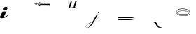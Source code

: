 SplineFontDB: 3.2
FontName: Untitled1
FullName: Untitled1
FamilyName: Untitled1
Weight: Regular
Copyright: Copyright (c) 2019, 王 偉澔
UComments: "2019-9-27: Created with FontForge (http://fontforge.org)"
Version: 001.000
ItalicAngle: 0
UnderlinePosition: -100
UnderlineWidth: 50
Ascent: 800
Descent: 200
InvalidEm: 0
LayerCount: 2
Layer: 0 0 "Back" 1
Layer: 1 0 "Fore" 0
XUID: [1021 877 -1097051598 12309289]
StyleMap: 0x0000
FSType: 0
OS2Version: 0
OS2_WeightWidthSlopeOnly: 0
OS2_UseTypoMetrics: 1
CreationTime: 1569616634
ModificationTime: 1569616684
OS2TypoAscent: 0
OS2TypoAOffset: 1
OS2TypoDescent: 0
OS2TypoDOffset: 1
OS2TypoLinegap: 90
OS2WinAscent: 0
OS2WinAOffset: 1
OS2WinDescent: 0
OS2WinDOffset: 1
HheadAscent: 0
HheadAOffset: 1
HheadDescent: 0
HheadDOffset: 1
DEI: 91125
Encoding: ISO8859-1
UnicodeInterp: none
NameList: AGL For New Fonts
DisplaySize: -48
AntiAlias: 1
FitToEm: 0
WinInfo: 46 23 8
AnchorClass2: "0""" 
BeginChars: 256 7

StartChar: a
Encoding: 97 97 0
Width: 1000
VWidth: 0
HStem: 459.161 133.678<159.95 236.529>
VStem: 129.064 139.153<491.077 561.709>
LayerCount: 2
Fore
SplineSet
62.8701171875 177.801757812 m 0
 30.6331380208 177.801757812 10.8860677083 185.618489583 3.62890625 201.251953125 c 0
 -3.62825520833 216.884765625 0.185221354167 238.730143229 15.0693359375 266.788085938 c 2
 80.60546875 386.40625 l 2
 83.9403264938 392.387052533 86.3677353479 398.714526491 87.8876953125 405.388671875 c 0
 88.4781901042 407.973858073 88.7734375 410.588766927 88.7734375 413.233398438 c 0
 88.7734375 415.045415674 88.6344401042 416.84489484 88.3564453125 418.631835938 c 2
 238.201171875 418.631835938 l 2
 234.654904879 416.844555098 231.618772067 414.417146244 229.092773438 411.349609375 c 0
 226.763554898 408.634938173 224.772343961 405.689300152 223.119140625 402.512695312 c 2
 157.015625 274.538085938 l 2
 149.033854167 259.283528646 146.779296875 248.624348958 150.251953125 242.560546875 c 0
 153.723958333 236.49609375 159.96484375 233.476236979 168.974609375 233.500976562 c 0
 180.419921875 233.500976562 192.469726562 236.537109375 205.124023438 242.609375 c 0
 218.187888319 248.918996478 230.497133111 256.460012103 242.051757812 265.232421875 c 0
 253.872206956 274.124599257 265.140436123 283.661057591 275.856445312 293.841796875 c 0
 286.421549479 303.888020833 295.348958333 312.901692708 302.638671875 320.8828125 c 1
 302.837890625 319.290241309 302.9375 317.690306413 302.9375 316.083007812 c 0
 302.9375 312.110071351 302.340169271 308.230188539 301.145507812 304.443359375 c 0
 299.384423922 298.701931562 297.129866631 294.629014895 294.381835938 292.224609375 c 0
 280.744092497 275.822984533 266.007764372 260.4818387 250.172851562 246.201171875 c 0
 234.498462432 232.090683421 217.421313994 219.954290191 198.94140625 209.791992188 c 0
 179.521111767 199.21132883 159.066033642 191.32070383 137.576171875 186.120117188 c 0
 115.163411458 180.574544271 90.2613932292 177.801757812 62.8701171875 177.801757812 c 0
215.788085938 592.838867188 m 0
 225.834309896 592.838867188 234.588867188 591.020507812 242.051757812 587.383789062 c 0
 246.245243413 585.472448535 250.237244095 582.575466192 254.027759858 578.692842032 c 0
 257.818275621 574.810217872 260.947229987 570.452489851 263.414622955 565.619657968 c 0
 265.882015922 560.786826085 267.351230146 556.077994783 267.822265625 551.493164062 c 0
 268.0859375 549.187513138 268.217773438 546.879570429 268.217773438 544.569335938 c 0
 268.217773438 538.139177512 267.222005208 531.865414491 265.23046875 525.748046875 c 0
 262.441557713 516.68762523 258.454904067 508.192182522 253.270507812 500.26171875 c 0
 248.076516247 492.293194328 241.819029267 485.274639641 234.498046875 479.206054688 c 0
 227.052783452 473.027417736 218.824918869 468.172925549 209.814453125 464.642578125 c 0
 200.527073097 460.996744792 190.89556268 459.173828125 180.919921875 459.173828125 c 0
 180.427734375 459.174804688 l 0
 180.02327474 459.165690104 179.604654948 459.161132812 179.171875 459.161132812 c 0
 170.683051986 459.161132812 162.606229069 460.98828125 154.94140625 464.642578125 c 0
 148.63962356 467.615734393 142.999561279 472.606385442 138.021219408 479.614531271 c 0
 133.042877536 486.6226771 130.187497109 493.591335947 129.455078125 500.520507812 c 0
 129.194661458 502.807696727 129.064453125 505.104246206 129.064453125 507.41015625 c 0
 129.064453125 513.854073606 130.062825521 520.139555377 132.059570312 526.266601562 c 0
 134.124152852 535.652783666 137.851366393 544.320752416 143.241210938 552.270507812 c 0
 154.354277965 568.702468218 169.16482484 580.489252072 187.672851562 587.630859375 c 0
 196.663033527 591.102864583 205.977161131 592.838867188 215.615234375 592.838867188 c 0
 215.788085938 592.838867188 l 0
EndSplineSet
Validated: 524321
EndChar

StartChar: b
Encoding: 98 98 1
Width: 1000
VWidth: 0
HStem: 645.49 27.7695<447.966 500.222 512.757 526.288 545.165 561.598 580.113 590.035 612.56 643.908 645.019 660.084 677.382 689.527 709.753 757.294> 696.45 3.31152<233.182 233.845 637.668 642.265> 708.299 46.9609<294.261 311.964> 720.196 10.5898<449.902 542.442 548.356 572.892 582.865 637.626 654.819 671.949> 740.722 15.8613<415.556 420.656>
VStem: 353.524 14.5146<680.529 689.857> 561.648 18.4639<673.283 677.86> 637.626 17.1924<715.617 720.838> 637.626 4.64453<696.458 699.683> 702.409 12.6133<715.568 718.185>
LayerCount: 2
Fore
SplineSet
288.630859375 632.938476562 m 2xe640
 287.807617188 633.96875 286.624023438 635.744140625 285.989257812 636.900390625 c 0
 285.350585938 638.056640625 284.162109375 639.831054688 283.3359375 640.862304688 c 0
 282.543945312 641.838867188 281.360351562 643.498046875 280.694335938 644.564453125 c 0
 279.532226562 646.295898438 277.458984375 648.9609375 276.06640625 650.513671875 c 0
 274.680664062 652.071289062 272.607421875 654.736328125 271.438476562 656.461914062 c 0
 270.638671875 657.735351562 269.157226562 659.659179688 268.130859375 660.756835938 c 0
 267.266601562 662.078125 265.662109375 664.274414062 263.193359375 667.373046875 c 0
 260.725585938 670.470703125 259.12109375 672.432617188 258.256835938 673.321289062 c 2
 253.3203125 678.2578125 l 2
 250.917317708 680.677083333 249.271484375 682.322916667 248.3828125 683.1953125 c 0
 246.563476562 684.3515625 243.754882812 686.424804688 242.11328125 687.823242188 c 0
 238.805664062 690.46484375 236.719726562 692.229492188 235.831054688 693.118164062 c 0
 234.510742188 694.438476562 233.844726562 695.315429688 233.844726562 695.759765625 c 1
 233.412109375 695.759765625 233.177734375 696.42578125 233.177734375 697.74609375 c 0
 233.177734375 699.499023438 233.412109375 700.387695312 233.844726562 700.387695312 c 1
 233.844726562 700.819335938 234.510742188 701.708007812 235.831054688 703.028320312 c 0
 236.719726562 703.4609375 238.805664062 704.682617188 242.11328125 706.731445312 c 0
 245.420898438 708.780273438 247.51953125 709.916015625 248.3828125 710.360351562 c 0
 249.754882812 711.576171875 252.126953125 713.356445312 253.677734375 714.333984375 c 0
 256.319335938 716.086914062 257.874023438 717.407226562 258.306640625 718.295898438 c 0
 260.719726562 720.248046875 264.418945312 723.654296875 266.563476562 725.8984375 c 0
 270.327148438 729.6015625 272.635742188 731.958007812 273.51171875 732.846679688 c 0
 275.412109375 735.192382812 278.2265625 739.190429688 279.793945312 741.770507812 c 0
 281.344726562 744.327148438 284.12109375 748.296875 285.989257812 750.631835938 c 0
 286.501953125 751.549804688 287.536132812 752.881835938 288.296875 753.606445312 c 0
 289.408203125 754.692382812 290.185546875 755.259765625 290.6171875 755.259765625 c 0
 291.32421875 755.530273438 292.5078125 755.823242188 293.258789062 755.9140625 c 0
 294.009765625 755.823242188 295.193359375 755.530273438 295.900390625 755.259765625 c 0
 296.344726562 755.259765625 297.133789062 754.59375 298.220703125 753.2734375 c 0
 299.306640625 751.952148438 300.096679688 751.063476562 300.528320312 750.631835938 c 0
 301.26953125 749.302734375 302.6015625 747.229492188 303.502929688 746.00390625 c 0
 305.057617188 743.793945312 306.587890625 741.474609375 308.130859375 739.0546875 c 0
 309.673828125 736.635742188 311.216796875 734.315429688 312.758789062 732.119140625 c 0
 313.517578125 730.978515625 314.850585938 729.204101562 315.733398438 728.157226562 c 0
 317.139648438 726.293945312 319.655273438 723.479492188 321.349609375 721.875 c 0
 324.224609375 718.999023438 327.19921875 715.92578125 330.272460938 712.618164062 c 0
 333.345703125 709.310546875 336.344726562 706.3359375 339.1953125 703.6953125 c 0
 342.046875 701.053710938 344.1328125 699.067382812 345.477539062 697.74609375 c 0
 346.366210938 697.74609375 347.033203125 697.19140625 347.46484375 696.092773438 c 0
 347.805664062 695.306640625 348.104492188 693.974609375 348.131835938 693.118164062 c 0
 348.131835938 692.673828125 347.576171875 691.883789062 346.477539062 690.797851562 c 2
 343.502929688 687.823242188 l 2
 342.626953125 687.37890625 340.41796875 686.181640625 336.887695312 684.194335938 c 0
 335.174804688 683.287109375 332.509765625 681.627929688 330.939453125 680.4921875 c 0
 329.186848958 679.603515625 326.101236979 677.180338542 321.682617188 673.22265625 c 0
 317.2890625 669.260742188 314.413085938 666.607421875 313.04296875 665.287109375 c 0
 312.611328125 664.842773438 311.5 663.411132812 309.735351562 660.9921875 c 0
 307.970703125 658.573242188 306.662109375 656.697265625 305.7734375 655.375976562 c 0
 305.03515625 654.43359375 303.995117188 652.802734375 303.453125 651.735351562 c 0
 302.454101562 649.942382812 300.678710938 647.127929688 299.491210938 645.453125 c 0
 297.94921875 643.244140625 296.627929688 641.158203125 295.517578125 639.170898438 c 0
 294.989257812 638.099609375 293.956054688 636.474609375 293.208984375 635.54296875 c 0
 293.208984375 635.098632812 292.875976562 634.654296875 292.221679688 634.221679688 c 0
 291.732421875 633.899414062 290.991210938 633.307617188 290.568359375 632.901367188 c 2
 288.581054688 632.901367188 l 1
 288.630859375 632.938476562 l 2xe640
255.578125 695.734375 m 0
 256.4765625 695.782226562 257.80859375 696.23046875 258.552734375 696.734375 c 0
 259.129882812 697.146484375 260.1640625 697.588867188 260.861328125 697.721679688 c 0
 261.305664062 698.153320312 262.3046875 699.140625 263.84765625 700.696289062 c 0
 265.390625 702.250976562 267.143554688 704.00390625 269.129882812 705.978515625 c 0
 271.1171875 707.953125 272.993164062 709.829101562 274.74609375 711.606445312 c 0
 275.81640625 712.568359375 277.297851562 714.342773438 278.053710938 715.568359375 c 0
 280.8359375 717.995117188 284.983398438 722.291015625 287.309570312 725.158203125 c 0
 291.719726562 730.218098958 294.599609375 733.6328125 295.94921875 735.40234375 c 2
 293.30859375 738.04296875 l 1
 290.666992188 738.04296875 l 2
 290.666992188 737.598632812 290.000976562 736.80859375 288.6796875 735.72265625 c 0
 287.790039062 735.048828125 286.606445312 733.721679688 286.0390625 732.760742188 c 0
 285.150390625 731.872070312 283.064453125 729.453125 279.756835938 725.478515625 c 0
 276.44921875 721.504882812 274.36328125 719.0859375 273.474609375 718.208984375 c 0
 273.04296875 717.764648438 271.931640625 716.77734375 270.166992188 715.235351562 c 0
 268.40234375 713.692382812 266.463867188 712.038085938 264.55078125 710.297851562 c 0
 262.638671875 708.557617188 260.700195312 707.002929688 258.935546875 705.669921875 c 0
 257.983398438 704.990234375 256.501953125 703.806640625 255.627929688 703.028320312 c 0
 255.0234375 702.341796875 254.1328125 701.159179688 253.640625 700.387695312 c 0
 253.161132812 699.736328125 252.71875 698.552734375 252.653320312 697.74609375 c 0
 252.499023438 697.021484375 252.327148438 695.83203125 252.270507812 695.092773438 c 1
 253.19921875 695.190429688 254.680664062 695.478515625 255.578125 695.734375 c 0
273.424804688 677.887695312 m 1
 308.463867188 712.926757812 l 2
 308.7265625 713.82421875 309.01953125 715.305664062 309.118164062 716.234375 c 0
 309.061523438 717.348632812 308.768554688 719.124023438 308.463867188 720.196289062 c 0xd640
 307.491210938 721.577148438 305.715820312 723.650390625 304.501953125 724.825195312 c 0
 303.52734375 725.883789062 301.747070312 727.365234375 300.528320312 728.1328125 c 0
 299.5078125 727.767578125 298.032226562 726.876953125 297.233398438 726.145507812 c 0
 296.077148438 725.303710938 294.296875 723.821289062 293.258789062 722.837890625 c 0
 291.938476562 721.516601562 289.741210938 719.307617188 286.643554688 716.234375 c 0
 283.545898438 713.161132812 280.262695312 709.717773438 276.76953125 705.978515625 c 0
 273.27734375 702.239257812 270.055664062 698.573242188 267.1796875 695.068359375 c 0
 264.3046875 691.563476562 262.243164062 689.131835938 260.8984375 687.798828125 c 0
 261.02734375 687.09765625 261.474609375 686.064453125 261.897460938 685.490234375 c 0
 262.27734375 684.797851562 263.012695312 683.758789062 263.5390625 683.170898438 c 0
 264.053710938 682.250976562 265.092773438 680.918945312 265.859375 680.196289062 c 2
 268.166992188 677.887695312 l 1
 273.461914062 677.887695312 l 1
 273.424804688 677.887695312 l 1
283.298828125 663.349609375 m 2
 283.743164062 663.349609375 284.533203125 663.892578125 285.619140625 664.990234375 c 2
 288.59375 667.96484375 l 2
 289.745117188 669.791992188 291.818359375 672.606445312 293.221679688 674.247070312 c 0
 295.86328125 677.5546875 297.640625 679.640625 298.50390625 680.529296875 c 0
 298.948242188 680.9609375 300.059570312 682.182617188 301.811523438 684.231445312 c 0
 303.456054688 686.051757812 306.270507812 688.860351562 308.09375 690.501953125 c 0
 310.5625 692.7109375 312.721679688 694.80859375 314.708984375 696.795898438 c 0
 316.696289062 698.783203125 317.90625 699.98046875 318.337890625 700.424804688 c 0
 318.782226562 701.30078125 319.325195312 702.288085938 319.991210938 703.399414062 c 0
 320.412109375 703.973632812 320.860351562 705.006835938 320.991210938 705.70703125 c 0
 320.991210938 706.151041667 320.657877604 706.595377604 319.991210938 707.040039062 c 0
 319.524414062 707.34375 318.822265625 707.908203125 318.423828125 708.298828125 c 2
 313.141601562 708.298828125 l 2xe640
 311.825195312 706.973958333 309.842447917 704.879882812 307.193359375 702.016601562 c 0
 304.543619792 699.153320312 301.569010417 696.179036458 298.26953125 693.09375 c 0
 294.961914062 690.0078125 291.987304688 687.021484375 289.346679688 684.169921875 c 0
 286.705078125 681.319335938 284.717773438 679.233398438 283.384765625 677.887695312 c 0
 282.965820312 677.443359375 282.077148438 676.333007812 280.744140625 674.580078125 c 0
 279.930664062 673.54296875 278.747070312 671.768554688 278.102539062 670.618164062 c 2
 278.102539062 667.940429688 l 2
 278.967773438 666.744140625 280.151367188 664.676757812 280.744140625 663.32421875 c 2
 282.077148438 662.658203125 l 1
 283.298828125 663.349609375 l 2
785.717773438 624.668945312 m 2
 782.631835938 627.9765625 780.645507812 630.0625 779.768554688 630.951171875 c 0
 778.342773438 631.76953125 776.130859375 633.250976562 774.83203125 634.258789062 c 0
 773.39453125 635.258789062 771.182617188 637.033203125 769.895507812 638.220703125 c 0
 769.006835938 638.65234375 768.01953125 639.096679688 766.920898438 639.541015625 c 0
 766.2109375 639.778320312 765.176757812 640.370117188 764.61328125 640.862304688 c 0
 762.408203125 640.862304688 758.442057292 640.973307292 752.71484375 641.1953125 c 2
 734.53515625 641.861328125 l 2
 728.141927083 642.067057292 722.08203125 642.28515625 716.35546875 642.515625 c 0
 710.62890625 642.74609375 706.663085938 642.857096354 704.458007812 642.848632812 c 2
 672.047851562 642.848632812 l 2
 669.40625 642.848632812 663.90234375 642.948242188 655.521484375 643.182617188 c 0
 647.141601562 643.416992188 637.341796875 643.614257812 626.110351562 643.8359375 c 0
 614.879882812 644.05859375 602.87109375 644.280273438 590.083984375 644.502929688 c 0
 577.297851562 644.724609375 565.2890625 644.934570312 554.057617188 645.168945312 c 0
 542.827148438 645.404296875 533.002929688 645.490234375 524.634765625 645.490234375 c 2
 448.015625 645.490234375 l 2
 447.126953125 645.05859375 445.47265625 644.255859375 443.078125 643.182617188 c 0
 440.684570312 642.108398438 439.005859375 641.306640625 438.141601562 640.862304688 c 0
 437.709960938 640.41796875 435.9453125 638.887695312 432.859375 636.233398438 c 0
 431.013671875 634.548828125 427.751953125 632.182617188 425.577148438 630.951171875 c 2
 422.936523438 628.310546875 l 2
 421.640625 626.704101562 419.866210938 623.889648438 418.974609375 622.028320312 c 0
 417.221679688 618.720703125 416.111328125 616.622070312 415.666992188 615.74609375 c 2
 368.063476562 663.349609375 l 2
 367.631835938 663.78125 366.743164062 664.768554688 365.422851562 666.323242188 c 0
 364.1015625 667.87890625 362.559570312 669.619140625 360.793945312 671.60546875 c 0
 359.029296875 673.592773438 357.499023438 675.30859375 356.178710938 676.900390625 c 0
 355.329101562 677.81640625 354.140625 679.442382812 353.524414062 680.529296875 c 0
 353.498046875 681.087890625 353.354492188 681.977539062 353.204101562 682.516601562 c 0
 353.046875 683.053710938 352.891601562 683.944335938 352.858398438 684.502929688 c 0
 352.970703125 685.427734375 353.26953125 686.903320312 353.524414062 687.798828125 c 0
 353.524414062 688.23046875 354.19140625 689.131835938 355.51171875 690.439453125 c 0
 356.541992188 691.266601562 358.317382812 692.455078125 359.473632812 693.09375 c 0
 360.6328125 693.728515625 362.4140625 694.911132812 363.448242188 695.734375 c 0
 364.81640625 696.946289062 367.18359375 698.721679688 368.73046875 699.696289062 c 0
 370.064453125 700.529296875 372.138671875 702.010742188 373.358398438 703.00390625 c 0
 374.5234375 703.740234375 376.155273438 705.221679688 376.999023438 706.311523438 c 0
 378.370117188 707.860351562 380.736328125 710.232421875 382.282226562 711.606445312 c 0
 384.273111979 713.359049479 386.037760417 715.004557292 387.576171875 716.54296875 c 0
 388.548828125 717.44140625 389.875976562 719.100585938 390.5390625 720.24609375 c 0
 391.286132812 721.178710938 392.325195312 722.8046875 392.859375 723.874023438 c 0
 393.528320312 725.16796875 394.860351562 727.09765625 395.833007812 728.181640625 c 0
 396.27734375 729.057617188 397.067382812 730.650390625 398.153320312 733.118164062 c 0
 399.239257812 735.586914062 400.029296875 737.19140625 400.461914062 738.055664062 c 0
 401.037109375 738.883789062 401.62890625 740.366210938 401.782226562 741.36328125 c 0
 402.041015625 742.491210938 402.6328125 744.266601562 403.102539062 745.325195312 c 0
 403.235351562 746.813476562 403.68359375 749.185546875 404.102539062 750.619140625 c 0
 404.32421875 751.978515625 405.059570312 754.052734375 405.744140625 755.248046875 c 0
 405.744140625 755.6796875 406.188476562 756.012695312 407.077148438 756.235351562 c 0
 407.615234375 756.388671875 408.504882812 756.538085938 409.064453125 756.568359375 c 0
 409.173828125 756.576171875 409.353515625 756.583007812 409.463867188 756.583007812 c 0
 410.584960938 756.583007812 412.180664062 755.985351562 413.025390625 755.248046875 c 0
 413.9140625 754.359375 416.333007812 752.2734375 420.294921875 748.965820312 c 0
 424.256835938 745.658203125 426.8984375 743.559570312 428.231445312 742.68359375 c 2
 442.770507812 735.4140625 l 2
 444.094726562 734.845703125 446.306640625 734.10546875 447.70703125 733.760742188 c 0
 449.0390625 733.336914062 451.250976562 732.89453125 452.643554688 732.7734375 c 0
 454.408203125 732.7734375 457.3828125 732.649414062 461.5546875 732.439453125 c 0
 465.7265625 732.229492188 470.194335938 731.995117188 474.78515625 731.7734375 c 0
 479.376953125 731.55078125 483.708984375 731.329101562 487.669921875 731.119140625 c 0
 491.631835938 730.909179688 494.28515625 730.786132812 495.606445312 730.786132812 c 2
 590.146484375 730.786132812 l 2xde40
 594.992838542 730.786132812 603.142578125 730.675130208 614.595703125 730.453125 c 0
 626.048828125 730.23046875 638.279622396 729.901367188 651.288085938 729.465820312 c 0
 664.296549479 729.021158854 676.638671875 728.687825521 688.314453125 728.465820312 c 0
 699.990234375 728.243815104 708.033203125 728.13671875 712.443359375 728.14453125 c 0
 713.315755208 727.68359375 715.738932292 727.243489583 719.712890625 726.82421875 c 0
 721.754882812 726.700195312 724.995117188 726.09765625 726.9453125 725.478515625 c 0
 728.265625 725.034179688 731.783203125 723.936523438 737.522460938 722.18359375 c 0
 743.26171875 720.430664062 747.2109375 719.0859375 749.419921875 718.208984375 c 0
 750.072265625 717.68359375 751.260742188 717.091796875 752.073242188 716.888671875 c 0
 752.873046875 716.671875 754.05078125 716.080078125 754.702148438 715.568359375 c 2
 762.638671875 710.2734375 l 2
 766.612304688 707.631835938 769.01953125 706.08984375 769.907226562 705.645507812 c 2
 772.227539062 703.336914062 l 2
 772.98828125 702.610351562 774.028320312 701.27734375 774.547851562 700.36328125 c 0
 775.725585938 699.068359375 777.500976562 696.856445312 778.509765625 695.42578125 c 0
 779.510742188 694.122070312 780.9921875 691.91015625 781.817382812 690.489257812 c 0
 782.678710938 689.291015625 783.862304688 687.22265625 784.458984375 685.873046875 c 0
 785.775390625 683.223958333 786.655924479 681.458984375 787.100585938 680.578125 c 0
 787.825195312 678.876953125 788.859375 676.0625 789.408203125 674.296875 c 0
 789.956054688 672.528320312 790.995117188 669.713867188 791.728515625 668.014648438 c 0
 792.600911458 665.809570312 794.365885417 660.963216146 797.0234375 653.475585938 c 0
 797.0234375 652.155273438 797.122070312 649.834960938 797.34375 646.5390625 c 0
 797.56640625 643.244140625 797.776367188 639.702148438 798.010742188 635.961914062 c 0
 798.245117188 632.22265625 798.442382812 628.680664062 798.676757812 625.384765625 c 0
 798.911132812 622.08984375 798.998046875 619.756835938 798.998046875 618.436523438 c 2
 791.728515625 618.436523438 l 2
 790.815429688 619.263671875 788.840820312 621.361328125 785.754882812 624.668945312 c 2
 785.717773438 624.668945312 l 2
422.788085938 730.810546875 m 2
 423.591796875 731.228515625 424.481445312 732.26171875 424.775390625 733.118164062 c 0
 425.061523438 733.729492188 425.354492188 734.768554688 425.4296875 735.438476562 c 0
 425.4296875 735.87109375 424.775390625 736.759765625 423.455078125 738.080078125 c 0
 422.65234375 738.947265625 421.170898438 740.130859375 420.147460938 740.721679688 c 2
 415.555664062 740.721679688 l 1
 412.915039062 738.080078125 l 2
 412.151367188 737.05859375 411.112304688 735.283203125 410.594726562 734.118164062 c 2
 406.965820312 726.848632812 l 2
 405.6328125 724.1953125 404.3125 721.776367188 402.9921875 719.567382812 c 0
 402.360351562 718.408203125 401.177734375 716.633789062 400.350585938 715.60546875 c 0
 398.859375 713.643554688 396.194335938 710.6796875 394.401367188 708.990234375 c 0
 391.324544271 705.904296875 388.033528646 702.612955729 384.528320312 699.116210938 c 2
 374.654296875 689.243164062 l 2
 372.970703125 687.439453125 370.0078125 684.768554688 368.0390625 683.28125 c 2
 368.0390625 680.529296875 l 1
 373.333984375 680.529296875 l 1
 422.788085938 730.810546875 l 2
387.786132812 663.349609375 m 1
 445.299804688 720.196289062 l 1
 445.299804688 722.837890625 l 2
 444.793945312 723.759765625 443.759765625 725.091796875 442.9921875 725.8125 c 2
 440.671875 728.1328125 l 2
 439.936523438 728.171875 438.75390625 728.315429688 438.030273438 728.453125 c 0
 437.125 728.619140625 435.643554688 728.768554688 434.72265625 728.786132812 c 0
 433.610351562 728.725585938 431.834960938 728.432617188 430.76171875 728.1328125 c 2
 380.516601562 677.887695312 l 2
 379.922851562 676.533203125 378.740234375 674.459960938 377.875976562 673.259765625 c 2
 377.875976562 670.618164062 l 1
 381.837890625 666.64453125 l 2
 382.806640625 665.580078125 384.586914062 664.104492188 385.811523438 663.349609375 c 0
 386.098632812 663.012695312 386.690429688 662.713867188 387.131835938 662.682617188 c 2
 387.786132812 663.349609375 l 1
409.2734375 653.475585938 m 2
 412.153645833 656.116861979 415.128255208 658.873372396 418.197265625 661.745117188 c 0
 421.282226562 664.595703125 424.256835938 667.360351562 427.1328125 670.001953125 c 0
 428.852539062 671.482421875 431.369140625 674.147460938 432.748046875 675.950195312 c 0
 434.500976562 677.71484375 437.598632812 680.689453125 441.9921875 684.874023438 c 0
 446.38671875 689.057617188 450.927734375 693.512695312 455.568359375 698.091796875 c 2
 468.787109375 711.322265625 l 2
 472.983072917 715.502604167 475.957356771 718.477213542 477.709960938 720.24609375 c 0
 477.723632812 720.336914062 477.734375 720.486328125 477.734375 720.578125 c 0
 477.734375 721.866210938 476.689453125 722.911132812 475.401367188 722.911132812 c 0
 475.309570312 722.911132812 475.16015625 722.900390625 475.069335938 722.88671875 c 0
 471.094726562 723.319335938 468.688476562 723.553710938 467.799804688 723.553710938 c 0
 466.911132812 723.553710938 464.479492188 723.319335938 460.517578125 722.88671875 c 0
 459.623046875 722.8359375 458.291015625 722.393554688 457.54296875 721.899414062 c 0
 456.860351562 721.506835938 455.827148438 720.765625 455.235351562 720.24609375 c 2
 397.721679688 663.3984375 l 2
 397.08203125 662.240234375 395.893554688 660.458984375 395.068359375 659.424804688 c 0
 394.213867188 658.485351562 393.329101562 656.709960938 393.09375 655.462890625 c 0
 394.4140625 653.252929688 395.302734375 651.759765625 395.734375 650.833984375 c 0
 395.734375 650.389648438 396.401367188 649.513671875 397.721679688 648.193359375 c 2
 403.00390625 648.193359375 l 2
 404.833007812 649.51953125 407.641601562 651.864257812 409.2734375 653.42578125 c 2
 409.2734375 653.475585938 l 2
465.133789062 675.950195312 m 2
 469.108398438 679.0234375 472.193359375 681.578125 474.390625 683.552734375 c 0
 476.586914062 685.52734375 479.018554688 687.6875 481.66015625 690.15625 c 0
 484.30078125 692.624023438 486.288085938 694.451171875 487.608398438 695.771484375 c 0
 489.603515625 697.328125 492.567382812 700.142578125 494.223632812 702.053710938 c 0
 497.309570312 705.361328125 499.296875 707.447265625 500.172851562 708.3359375 c 0
 501.619140625 709.908203125 503.831054688 712.573242188 505.109375 714.284179688 c 0
 507.578125 717.361653646 509.223958333 719.344726562 510.046875 720.233398438 c 1
 509.4609375 720.76171875 508.426757812 721.501953125 507.73828125 721.887695312 c 0
 507.162109375 722.301757812 506.127929688 722.744140625 505.430664062 722.875 c 2
 492.903320312 722.875 l 2
 492.126953125 722.73046875 490.943359375 722.288085938 490.26171875 721.887695312 c 0
 489.467773438 721.53125 488.278320312 720.790039062 487.608398438 720.233398438 c 0
 486.736653646 719.344726562 485.198242188 717.913085938 482.993164062 715.938476562 c 0
 480.783203125 713.951171875 478.364257812 711.643554688 475.7109375 708.990234375 c 0
 473.057617188 706.3359375 470.540039062 703.806640625 468.108398438 701.387695312 c 0
 466.607421875 699.958984375 464.395507812 697.443359375 463.171875 695.771484375 c 0
 460.966145833 693.130208333 457.880533854 689.604492188 453.915039062 685.194335938 c 0
 449.940429688 680.788085938 447.965820312 678.357421875 447.965820312 677.924804688 c 2
 447.965820312 675.938476562 l 1
 465.133789062 675.950195312 l 2
542.481445312 720.24609375 m 2
 541.645507812 720.856445312 540.163085938 721.59765625 539.173828125 721.899414062 c 0
 538.124023438 722.350585938 536.349609375 722.79296875 535.211914062 722.88671875 c 0
 534.563476562 722.92578125 533.524414062 723.075195312 532.891601562 723.220703125 c 0
 532.080078125 723.39453125 530.747070312 723.543945312 529.916992188 723.553710938 c 0
 528.625 723.471679688 526.551757812 723.172851562 525.2890625 722.88671875 c 0
 524.408203125 722.88671875 522.762369792 721.895507812 520.3515625 719.913085938 c 0
 517.940755208 717.930013021 516.295247396 716.498046875 515.415039062 715.6171875 c 0
 512.773763021 712.9765625 509.482747396 709.562174479 505.541992188 705.374023438 c 2
 493.96484375 693.142578125 l 2
 490.26171875 689.180664062 485.708007812 684.095703125 480.388671875 677.9375 c 1
 480.388671875 675.950195312 l 1
 500.221679688 675.950195312 l 1
 539.83984375 715.568359375 l 1
 542.481445312 720.24609375 l 2
526.288085938 673.975585938 m 1
 530.040039062 674.411783854 532.130208333 675.069986979 532.55859375 675.950195312 c 2
 572.891601562 715.6171875 l 1
 572.891601562 720.196289062 l 1
 555.045898438 720.196289062 l 2
 554.601236979 720.196289062 551.844726562 717.991210938 546.776367188 713.581054688 c 0
 541.708007812 709.170898438 537.853190104 705.645182292 535.211914062 703.00390625 c 0
 534.3671875 701.682617188 532.736328125 699.758789062 531.571289062 698.708984375 c 0
 529.595703125 696.734375 527.609375 694.512695312 525.622070312 692.09375 c 0
 523.634765625 689.674804688 521.66015625 687.354492188 519.672851562 685.157226562 c 0
 517.686523438 682.9609375 516.266601562 681.455078125 515.377929688 680.529296875 c 0
 514.858398438 679.9375 514.1171875 678.904296875 513.724609375 678.221679688 c 0
 513.307617188 677.642578125 512.865234375 676.602539062 512.737304688 675.901367188 c 0
 513.158203125 675.103515625 514.192382812 674.21875 515.044921875 673.92578125 c 0
 515.831054688 673.584960938 517.163085938 673.287109375 518.01953125 673.259765625 c 0
 520.311523438 673.322265625 524.015625 673.62109375 526.288085938 673.92578125 c 2
 526.288085938 673.975585938 l 1
561.6484375 673.975585938 m 2
 563.413085938 674.407226562 564.524414062 675.061523438 564.956054688 675.950195312 c 2
 607.227539062 718.208984375 l 1
 605.240234375 720.196289062 l 2
 604.80859375 720.62890625 603.709960938 720.850585938 601.9453125 720.850585938 c 2
 592.071289062 720.850585938 l 2
 589.430664062 720.850585938 587.887695312 720.62890625 587.443359375 720.196289062 c 0
 587.44140625 720.196289062 587.438476562 720.196289062 587.436523438 720.196289062 c 0
 585.92578125 720.196289062 583.854492188 719.306640625 582.815429688 718.208984375 c 0
 582.3828125 718.208984375 581.938476562 717.875976562 581.494140625 717.221679688 c 0
 581.180664062 716.724609375 580.588867188 715.984375 580.173828125 715.568359375 c 0
 577.096354167 712.038411458 572.801432292 707.41015625 567.2890625 701.68359375 c 0
 561.776041667 695.95703125 557.250651042 691.110677083 553.712890625 687.14453125 c 0
 550.19921875 683.170572917 548.216145833 680.965494792 547.763671875 680.529296875 c 2
 545.122070312 675.901367188 l 2
 546.010742188 675.012695312 548.096679688 674.358398438 551.404296875 673.92578125 c 0
 554.711914062 673.494140625 556.810546875 673.259765625 557.686523438 673.259765625 c 0
 558.80078125 673.319335938 560.576171875 673.618164062 561.6484375 673.92578125 c 2
 561.6484375 673.975585938 l 2
590.03515625 673.309570312 m 2
 591.177734375 673.801757812 593.096679688 674.392578125 594.317382812 674.629882812 c 0
 596.3046875 675.061523438 597.3046875 675.505859375 597.3046875 675.950195312 c 2
 637.625976562 715.6171875 l 1xd740
 637.625976562 721.516601562 l 2xd6c0
 636.309570312 721.516601562 633.664388021 721.405598958 629.690429688 721.18359375 c 0
 625.715820312 720.961588542 623.292643229 720.632486979 622.420898438 720.196289062 c 0
 621.669921875 720.099609375 620.486328125 719.80078125 619.779296875 719.530273438 c 0
 618.9765625 719.313476562 617.79296875 718.72265625 617.137695312 718.208984375 c 2
 580.112304688 680.529296875 l 2
 579.841796875 679.822265625 579.548828125 678.638671875 579.458007812 677.887695312 c 0
 579.525390625 677.301757812 579.818359375 676.412109375 580.112304688 675.901367188 c 0
 580.112304688 675.45703125 581.099609375 675.012695312 583.086914062 674.580078125 c 0
 584.311523438 674.344726562 586.235351562 673.752929688 587.381835938 673.259765625 c 2
 590.03515625 673.259765625 l 1
 590.03515625 673.309570312 l 2
632.34375 675.950195312 m 2
 635.416992188 678.603515625 637.84765625 680.80078125 639.61328125 682.565429688 c 0
 641.377929688 684.331054688 643.142578125 686.268554688 644.895507812 688.181640625 c 0
 646.647460938 690.094726562 648.203125 691.883789062 649.5234375 693.118164062 c 0
 650.412109375 693.998372396 651.955078125 695.643880208 654.15234375 698.0546875 c 2
 661.087890625 705.657226562 l 2
 663.556640625 708.315429688 665.76171875 710.849934896 667.703125 713.260742188 c 0
 669.645182292 715.671549479 671.076822917 717.317057292 671.998046875 718.197265625 c 0
 670.963867188 719.293945312 668.900390625 720.184570312 667.392578125 720.184570312 c 0
 667.38671875 720.184570312 667.375976562 720.184570312 667.370117188 720.184570312 c 0
 666.82421875 720.559570312 665.842773438 720.864257812 665.180664062 720.864257812 c 0
 665.055664062 720.864257812 664.853515625 720.852539062 664.728515625 720.837890625 c 2
 657.459960938 720.837890625 l 2
 655.70703125 720.837890625 654.818359375 720.616210938 654.818359375 720.184570312 c 0
 653.838867188 719.889648438 652.379882812 719.154296875 651.559570312 718.54296875 c 0
 650.380859375 717.8359375 648.60546875 716.50390625 647.598632812 715.568359375 c 0
 646.709960938 714.6796875 645.129882812 713.248046875 642.958007812 711.2734375 c 0
 640.78515625 709.298828125 638.563476562 707.077148438 636.354492188 704.658203125 c 0
 634.145507812 702.239257812 631.948242188 699.918945312 629.739257812 697.721679688 c 2
 625.123046875 693.09375 l 2
 622.91015625 690.888671875 620.264973958 687.9140625 617.1875 684.169921875 c 0
 614.110026042 680.426432292 612.567382812 678.332356771 612.559570312 677.887695312 c 2
 612.559570312 675.901367188 l 1
 632.34375 675.950195312 l 2
640.279296875 699.74609375 m 2
 640.344726562 699.754882812 640.452148438 699.76171875 640.517578125 699.76171875 c 0
 641.485351562 699.76171875 642.270507812 698.9765625 642.270507812 698.009765625 c 0
 642.270507812 697.943359375 642.262695312 697.836914062 642.25390625 697.771484375 c 0
 642.25390625 696.8828125 641.587890625 696.450195312 640.279296875 696.450195312 c 0
 638.514648438 696.450195312 637.625976562 696.8828125 637.625976562 697.771484375 c 0xc6c0
 637.674804688 699.041992188 638.563476562 699.696289062 640.329101562 699.696289062 c 2
 640.279296875 699.74609375 l 2
660.100585938 673.975585938 m 2
 662.75390625 674.407226562 664.296875 675.061523438 664.728515625 675.950195312 c 2
 702.409179688 712.9765625 l 1
 702.409179688 718.208984375 l 1
 684.612304688 718.208984375 l 2
 680.637695312 714.6796875 677.342773438 711.705078125 674.73828125 709.286132812 c 2
 666.814453125 702.016601562 l 2
 664.173177083 699.548502604 661.968098958 697.454427083 660.19921875 695.734375 c 0
 658.87890625 694.4140625 657.459960938 692.87109375 655.904296875 691.106445312 c 0
 654.349609375 689.341796875 652.708007812 687.403320312 650.967773438 685.490234375 c 0
 649.227539062 683.578125 647.264648438 680.9609375 645.018554688 677.887695312 c 2
 645.018554688 675.901367188 l 2
 645.018554688 675.012695312 646.252929688 674.358398438 648.721679688 673.92578125 c 0
 650.438476562 673.587890625 653.252929688 673.2890625 655.00390625 673.259765625 c 0
 656.435546875 673.3515625 658.741210938 673.650390625 660.150390625 673.92578125 c 2
 660.100585938 673.975585938 l 2
689.524414062 672.975585938 m 2
 690.33984375 673.112304688 691.672851562 673.26171875 692.498046875 673.309570312 c 0
 693.1953125 673.44140625 694.229492188 673.883789062 694.806640625 674.296875 c 0
 695.49609375 674.68359375 696.536132812 675.424804688 697.126953125 675.950195312 c 2
 732.203125 710.2734375 l 1
 732.203125 712.926757812 l 2
 732.203125 713.359375 731.881835938 713.803710938 731.215820312 714.248046875 c 0
 730.71875 714.561523438 729.977539062 715.153320312 729.561523438 715.568359375 c 0
 728.990234375 716.046875 727.956054688 716.638671875 727.25390625 716.888671875 c 0
 726.540039062 717.124023438 725.5 717.715820312 724.93359375 718.208984375 c 2
 719.651367188 718.208984375 l 2
 718.99609375 717.688476562 717.807617188 717.096679688 716.997070312 716.888671875 c 0
 715.676757812 716.444335938 715.022460938 716 715.022460938 715.568359375 c 2
 680.045898438 680.529296875 l 2
 679.525390625 679.9375 678.784179688 678.904296875 678.391601562 678.221679688 c 0
 677.975585938 677.642578125 677.533203125 676.602539062 677.404296875 675.901367188 c 0
 677.390625 675.809570312 677.380859375 675.661132812 677.380859375 675.568359375 c 0
 677.380859375 674.28125 678.42578125 673.236328125 679.712890625 673.236328125 c 0
 679.805664062 673.236328125 679.954101562 673.247070312 680.045898438 673.259765625 c 0
 681.677734375 672.98828125 684.342773438 672.689453125 685.994140625 672.59375 c 0
 686.987304688 672.606445312 688.590820312 672.733398438 689.573242188 672.876953125 c 2
 689.524414062 672.975585938 l 2
726.87109375 673.309570312 m 2
 729.931640625 675.702148438 734.669921875 679.849609375 737.448242188 682.565429688 c 0
 740.122070312 685.157226562 742.791992188 687.893229167 745.458007812 690.7734375 c 0
 748.099609375 693.63671875 750.295898438 695.95703125 752.073242188 697.721679688 c 0
 752.493164062 698.59765625 753.060546875 699.584960938 753.71484375 700.696289062 c 0
 754.135742188 701.26953125 754.578125 702.303710938 754.702148438 703.00390625 c 2
 752.073242188 705.645507812 l 2
 751.41796875 706.166015625 750.229492188 706.763671875 749.419921875 706.978515625 c 0
 748.099609375 707.41015625 747.432617188 707.854492188 747.432617188 708.298828125 c 2
 739.497070312 708.298828125 l 1xe640
 709.752929688 677.887695312 l 1
 709.752929688 673.259765625 l 1
 726.87109375 673.309570312 l 2
757.282226562 670.66796875 m 2
 758.162434896 671.540364583 760.256184896 673.5234375 763.563476562 676.6171875 c 0
 765.466796875 678.276367188 768.275390625 681.234375 769.833984375 683.219726562 c 2
 769.833984375 690.439453125 l 2
 768.75 692.274414062 766.383789062 694.646484375 764.55078125 695.734375 c 2
 759.268554688 695.734375 l 2
 759.268554688 695.290039062 758.26953125 694.081054688 756.282226562 692.032226562 c 0
 754.294921875 689.983398438 752.86328125 688.625976562 751.999023438 687.737304688 c 0
 751.135742188 686.848632812 749.012695312 684.44140625 745.705078125 680.467773438 c 0
 742.397460938 676.493164062 740.311523438 674.07421875 739.422851562 673.198242188 c 1
 740.018554688 672.697265625 741.063476562 672 741.755859375 671.642578125 c 0
 742.501953125 671.146484375 743.834960938 670.704101562 744.729492188 670.655273438 c 2
 757.293945312 670.655273438 l 1
 757.282226562 670.66796875 l 2
771.870117188 667.940429688 m 2
 774.5234375 665.298828125 l 2
 775.219726562 665.165039062 776.25390625 664.72265625 776.83203125 664.311523438 c 0
 777.576171875 663.810546875 778.909179688 663.368164062 779.805664062 663.32421875 c 0
 779.805664062 662.879882812 780.23828125 662.658203125 781.126953125 662.658203125 c 2
 783.11328125 662.658203125 l 2
 783.11328125 663.534179688 783.002929688 665.298828125 782.780273438 667.940429688 c 0
 782.737304688 669.444335938 782.294921875 671.81640625 781.79296875 673.235351562 c 0
 781.79296875 673.666992188 781.126953125 674.555664062 779.805664062 675.875976562 c 2
 774.5234375 675.875976562 l 1
 771.870117188 673.235351562 l 2
 770.549804688 671.9140625 769.8828125 671.025390625 769.8828125 670.59375 c 0
 769.8828125 670.162109375 770.549804688 669.297851562 771.870117188 667.940429688 c 2
EndSplineSet
Validated: 524293
EndChar

StartChar: c
Encoding: 99 99 2
Width: 1000
VWidth: 0
HStem: 535.461 9.78711<514.618 550.592> 548.901 9.75<674.47 709.419> 787.794 14.5791<496.82 518.902>
VStem: 464.444 43.9238<550.912 637.317> 522.367 43.8721<700.812 781.85>
LayerCount: 2
Fore
SplineSet
674.096679688 558.651367188 m 1
 711.887695312 558.651367188 l 1
 709.418945312 548.901367188 l 1
 696.645507812 548.901367188 l 2
 685.838867188 548.892578125 668.366210938 547.787109375 657.64453125 546.43359375 c 0
 646.440429688 544.969726562 628.967773438 540.0546875 618.643554688 535.4609375 c 1
 643.63671875 619.559570312 l 1
 642.40234375 619.559570312 l 1
 630.987304688 600.588867188 607.372070312 574.380859375 589.689453125 561.05859375 c 0
 581.270507812 554.755859375 566.529296875 546.428710938 556.78515625 542.471679688 c 0
 547.490234375 538.643554688 531.787109375 535.502929688 521.734375 535.4609375 c 0
 502.2421875 535.4609375 487.822591146 540.233398438 478.475585938 549.778320312 c 0
 470.73046875 557.56640625 464.444335938 572.802734375 464.444335938 583.788085938 c 0
 464.444335938 584.071289062 464.44921875 584.533203125 464.455078125 584.81640625 c 0
 464.455078125 589.29296875 465.878580729 596.504882812 468.725585938 606.452148438 c 0
 471.572591146 616.400065104 475.126953125 627.775390625 479.388671875 640.578125 c 0
 483.651041667 653.372395833 488.320638021 666.779947917 493.397460938 680.80078125 c 0
 498.473632812 694.821614583 503.151041667 707.937174479 507.4296875 720.147460938 c 0
 511.699869792 732.341471354 515.254557292 742.902018229 518.09375 751.829101562 c 0
 520.944335938 760.77734375 522.36328125 766.454101562 522.36328125 768.8984375 c 0
 522.365234375 769.008789062 522.3671875 769.1875 522.3671875 769.297851562 c 0
 522.3671875 773.05078125 520.861328125 778.743164062 519.006835938 782.004882812 c 0
 516.78515625 785.868164062 513.21875 787.793945312 508.342773438 787.793945312 c 0
 501.851236979 787.793945312 495.454101562 785.559895833 489.151367188 781.091796875 c 0
 483.875976562 777.338867188 476.096679688 770.372070312 471.786132812 765.541015625 c 0
 467.573242188 760.872070312 461.153320312 752.954101562 457.45703125 747.8671875 c 0
 453.203125 741.9921875 449.854166667 737.627278646 447.41015625 734.772460938 c 1
 441.313476562 739.04296875 l 1
 444.605143229 743.510416667 448.768554688 749.298828125 453.803710938 756.408203125 c 0
 458.331054688 762.649414062 466.520507812 772.048828125 472.08203125 777.389648438 c 0
 478.119140625 783.219726562 489.0390625 791.137695312 496.458007812 795.063476562 c 0
 504.095703125 799.098632812 517.3046875 802.373046875 525.942382812 802.373046875 c 0
 526.129882812 802.373046875 526.434570312 802.372070312 526.622070312 802.370117188 c 0
 540.856445312 802.370117188 551.013671875 798.309570312 557.09375 790.188476562 c 0
 563.174479167 782.067382812 566.222981771 771.099283854 566.239257812 757.284179688 c 0
 566.239257812 751.187174479 564.816080729 742.757486979 561.969726562 731.995117188 c 0
 559.122721354 721.233398438 555.568033854 709.450846354 551.305664062 696.647460938 c 0
 547.043945312 683.844726562 542.374674479 670.540039062 537.297851562 656.733398438 c 0
 532.221028646 642.926757812 527.555664062 630.037760417 523.301757812 618.06640625 c 0
 519.031575521 606.094401042 515.477213542 595.430989583 512.638671875 586.076171875 c 0
 509.799479167 576.720703125 508.375976562 569.813151042 508.368164062 565.353515625 c 0
 508.368164062 559.264973958 510.198893229 554.393880208 513.860351562 550.740234375 c 0
 517.521809896 547.087239583 523.408854167 545.256510417 531.521484375 545.248046875 c 0
 538.8359375 545.248046875 548.384440104 547.9921875 560.166992188 553.48046875 c 0
 571.949544271 558.96875 584.2421875 567.196614583 597.044921875 578.1640625 c 0
 608.381835938 588.065429688 624.62109375 606.084960938 633.293945312 618.38671875 c 0
 643.116210938 632.288085938 654.854492188 656.859375 659.49609375 673.235351562 c 2
 696.08984375 798.765625 l 1
 744.840820312 798.765625 l 1
 674.096679688 558.651367188 l 1
EndSplineSet
Validated: 524289
EndChar

StartChar: d
Encoding: 100 100 3
Width: 1000
VWidth: 0
HStem: -187.374 6.18359<91.1007 128.459> 352.997 55.8965<504.95 551.532>
VStem: 66.2275 5.79395<-162.655 -132.806> 500.16 55.9092<357.729 404.159>
LayerCount: 2
Fore
SplineSet
544.677734375 221.159179688 m 0
 544.677734375 217.045247396 529.340820312 197.886393229 498.666992188 163.682617188 c 0
 467.170247396 128.392252604 424.1953125 95.451171875 369.7421875 64.859375 c 1
 348.625 27.994140625 l 2
 305.839192708 -45.14453125 263.604817708 -98.8323567708 221.921875 -133.069335938 c 0
 177.75390625 -169.272460938 139.933919271 -187.374023438 108.461914062 -187.374023438 c 0
 80.3056640625 -187.374023438 66.2275390625 -174.3984375 66.2275390625 -148.447265625 c 0
 66.2275390625 -116.703776042 87.6204427083 -84.1331380208 130.40625 -50.7353515625 c 0
 153.880208333 -32.5185546875 173.758789062 -18.7161458333 190.041992188 -9.328125 c 0
 215.162434896 5.021484375 253.805338542 23.3782552083 305.970703125 45.7421875 c 1
 311.771484375 48.642578125 l 1
 384.231445312 177.418945312 l 2
 404.374023438 212.470377604 430.321289062 257.465169271 462.073242188 312.403320312 c 1
 468.446553748 310.658387362 474.934183956 309.691590487 481.536132812 309.502929688 c 0
 491.829184525 309.734181193 502.048585566 310.705209839 512.194335938 312.416015625 c 1
 490.101888021 276.525390625 456.700195312 219.937174479 411.989257812 142.651367188 c 2
 373.876953125 73.0546875 l 1
 409.446614583 92.9088541667 438.462565104 112.759114583 460.924804688 132.60546875 c 0
 483.387695312 152.451171875 507.722005208 179.739257812 533.927734375 214.469726562 c 0
 537.219401042 219.982747396 540.099283854 222.739257812 542.567382812 222.739257812 c 0
 542.692382812 222.743164062 l 0
 543.775255688 222.743164062 544.437039543 222.215169271 544.677734375 221.159179688 c 0
308.452148438 40.841796875 m 1
 229.784179688 0.8125 179.823567708 -26.5166015625 158.5703125 -41.1455078125 c 0
 100.875651042 -80.8955078125 72.0283203125 -117.197591146 72.0283203125 -150.051757812 c 0
 72.0237630208 -150.252278646 72.021484375 -150.459960937 72.021484375 -150.674804688 c 0
 72.021484375 -159.379693387 75.3147786458 -166.577284533 81.9013671875 -172.267578125 c 0
 88.5745442708 -178.216145833 96.8766276042 -181.190429688 106.807617188 -181.190429688 c 0
 135.786783854 -181.190429688 164.494466146 -165.04296875 192.930664062 -132.748046875 c 0
 216.948242188 -105.678385417 253.801432292 -50.6083984375 303.490234375 32.4619140625 c 2
 308.452148438 40.841796875 l 1
556.069335938 391.083984375 m 0
 556.069335938 381.704427083 551.996744792 373.01171875 543.8515625 365.005859375 c 0
 535.705729167 357 526.798828125 352.997070312 517.130859375 352.997070312 c 0
 505.817057292 352.997070312 500.16015625 358.929361979 500.16015625 370.793945312 c 0
 500.16015625 379.630533854 504.229166667 388.1875 512.3671875 396.46484375 c 0
 520.504557292 404.7421875 529.143880208 408.885091146 538.28515625 408.893554688 c 0
 550.141276042 408.893554688 556.069335938 402.95703125 556.069335938 391.083984375 c 0
EndSplineSet
Validated: 524289
EndChar

StartChar: e
Encoding: 101 101 4
Width: 1000
VWidth: 0
HStem: 95.0605 38.6426<216.244 755.295> 176.222 38.6426<216.244 712.875 780.521 780.521> 204.238 10.626<712.875 800.8>
VStem: 800.8 8.70117<145.033 165.11>
LayerCount: 2
Fore
SplineSet
800.799804688 214.864257812 m 1xb0
 800.799804688 204.23828125 l 1
 712.875 204.23828125 l 1xb0
 712.875 202.30078125 l 1
 752.493164062 199.412109375 809.500976562 182.985351562 809.500976562 154.95703125 c 0
 809.500976562 112.450195312 685.833984375 95.060546875 595.984375 95.060546875 c 2
 216.244140625 95.060546875 l 1
 216.244140625 133.703125 l 1
 780.521484375 133.703125 l 2
 792.111328125 138.529296875 800.799804688 146.267578125 800.799804688 154.95703125 c 0
 800.799804688 163.645507812 792.16015625 171.383789062 780.521484375 176.221679688 c 2
 216.244140625 176.221679688 l 1
 216.244140625 214.864257812 l 1xd0
 800.799804688 214.864257812 l 1xb0
EndSplineSet
Validated: 524289
EndChar

StartChar: f
Encoding: 102 102 5
Width: 1000
VWidth: 0
HStem: -172.063 22.2588<687.091 769.315> 28.1914 15.7236<433.871 483.567>
LayerCount: 2
Fore
SplineSet
433.87109375 28.19140625 m 1
 430.341796875 43.9150390625 l 1
 444.93359375 48.1142578125 469.100585938 51.5224609375 484.28515625 51.5224609375 c 0
 493.224609375 51.5224609375 507.634765625 50.326171875 516.452148438 48.8525390625 c 0
 544.789388021 44.0387369792 566.972005208 33.6178385417 583 17.58984375 c 2
 600.63671875 -5.8603515625 l 2
 591.454427083 5.4697265625 585.575520833 13.2864583333 583 17.58984375 c 2
 606.450195312 -16.091796875 l 2
 609.017252604 -21.2259114583 611.687174479 -26.462890625 614.459960938 -31.802734375 c 2
 628.208984375 -58.400390625 l 2
 638.255208333 -78.279296875 646.220052083 -92.7646484375 652.103515625 -101.856445312 c 0
 657.064453125 -109.500976562 666.331054688 -120.923828125 672.788085938 -127.354492188 c 0
 683.254231771 -137.836914062 694.316731771 -144.62109375 705.975585938 -147.70703125 c 0
 717.635091146 -150.792317708 734.794596354 -151.491536458 757.454101562 -149.8046875 c 2
 769.315429688 -148.842773438 l 1
 772.844726562 -164.553710938 l 1
 755.606445312 -168.69921875 727.225585938 -172.063476562 709.49609375 -172.063476562 c 0
 707.416992188 -172.063476562 704.04296875 -172.016601562 701.96484375 -171.958984375 c 0
 688.729492188 -171.669921875 668.043945312 -167.36328125 655.79296875 -162.344726562 c 0
 644.057617188 -157.625 627.243164062 -146.56640625 618.26171875 -137.66015625 c 0
 606.289713542 -125.688802083 591.322916667 -101.313476562 573.361328125 -64.5341796875 c 0
 557.974609375 -32.8889973958 544.809570312 -11.615234375 533.866210938 -0.712890625 c 0
 509.963867188 23.2467447917 476.632161458 32.8815104167 433.87109375 28.19140625 c 1
EndSplineSet
Validated: 524325
EndChar

StartChar: g
Encoding: 103 103 6
Width: 1000
VWidth: 0
HStem: 253.261 10.6885<481.797 650.726> 304.838 13.8232<448.433 667.598> 437.539 11.3428<428.594 636.631> 487.87 15.1064<416.451 619.627>
VStem: 300.824 8.8252<363.645 414.359> 327.273 10.6631<364.448 396.318> 749.926 9.4541<362.45 394.497> 778.238 10.6885<339.475 399.387>
LayerCount: 2
Fore
SplineSet
502.727539062 502.9765625 m 0
 733.5234375 502.9765625 788.926757812 438.798828125 788.926757812 367.103515625 c 0
 788.926757812 300.45703125 732.943359375 253.260742188 570.028320312 253.260742188 c 0
 356.807617188 253.260742188 300.82421875 321.8203125 300.82421875 393.528320312 c 0
 300.82421875 459.5703125 362.47265625 502.9765625 502.727539062 502.9765625 c 0
566.90625 263.94921875 m 2
 726.661132812 263.94921875 778.23828125 306.7265625 778.23828125 368.9921875 c 0
 778.23828125 435.034179688 719.120117188 487.870117188 503.999023438 487.870117188 c 0
 367.520507812 487.870117188 309.649414062 450.770507812 309.649414062 390.368164062 c 0
 309.63671875 331.25 362.47265625 263.94921875 566.893554688 263.94921875 c 2
 566.90625 263.94921875 l 2
512.194335938 448.881835938 m 0
 674.466796875 448.881835938 759.379882812 431.899414062 759.379882812 377.803710938 c 0
 759.379882812 341.950195312 729.19140625 304.837890625 571.94140625 304.837890625 c 0
 423.50390625 304.837890625 327.2734375 325.59765625 327.2734375 381.568359375 c 0
 327.249023438 430.640625 412.223632812 448.881835938 512.194335938 448.881835938 c 0
571.287109375 318.661132812 m 0
 653.6953125 318.661132812 749.92578125 329.361328125 749.92578125 379.05078125 c 0
 749.92578125 424.962890625 647.400390625 437.5390625 512.168945312 437.5390625 c 0
 422.220703125 437.5390625 337.936523438 421.815429688 337.936523438 380.309570312 c 0
 337.936523438 332.508789062 446.78125 318.661132812 571.287109375 318.661132812 c 0
EndSplineSet
Validated: 524321
EndChar
EndChars
EndSplineFont
